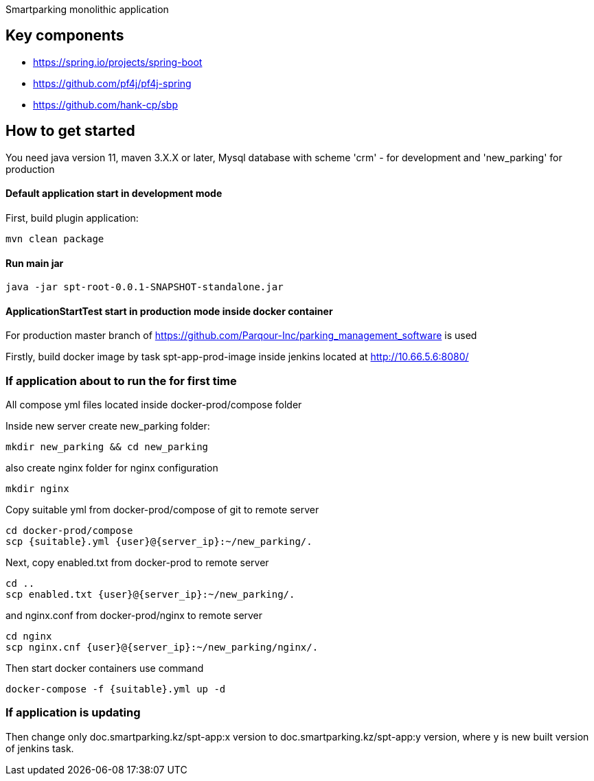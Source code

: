 Smartparking monolithic application

== Key components
* https://spring.io/projects/spring-boot
* https://github.com/pf4j/pf4j-spring
* https://github.com/hank-cp/sbp

== How to get started

You need java version 11, maven 3.X.X or later, Mysql database with scheme 'crm' - for development and 'new_parking' for production

==== Default application start in development mode

First, build plugin application:
----
mvn clean package
----

==== Run main jar
----
java -jar spt-root-0.0.1-SNAPSHOT-standalone.jar
----

==== ApplicationStartTest start in production mode inside docker container

For production master branch of https://github.com/Parqour-Inc/parking_management_software is used

Firstly, build docker image by task spt-app-prod-image inside jenkins located at http://10.66.5.6:8080/

=== If application about to run the for first time

All compose yml files located inside docker-prod/compose folder

Inside new server create new_parking folder:
----
mkdir new_parking && cd new_parking
----
also create nginx folder for nginx configuration
----
mkdir nginx
----

Copy suitable yml from docker-prod/compose of git to remote server
----
cd docker-prod/compose
scp {suitable}.yml {user}@{server_ip}:~/new_parking/.
----
Next, copy enabled.txt from docker-prod to remote server
----
cd ..
scp enabled.txt {user}@{server_ip}:~/new_parking/.
----
and nginx.conf from docker-prod/nginx to remote server
----
cd nginx
scp nginx.cnf {user}@{server_ip}:~/new_parking/nginx/.
----

Then start docker containers use command
----
docker-compose -f {suitable}.yml up -d
----

=== If application is updating

Then change only doc.smartparking.kz/spt-app:x version to doc.smartparking.kz/spt-app:y version, where y is new built version of jenkins task.

